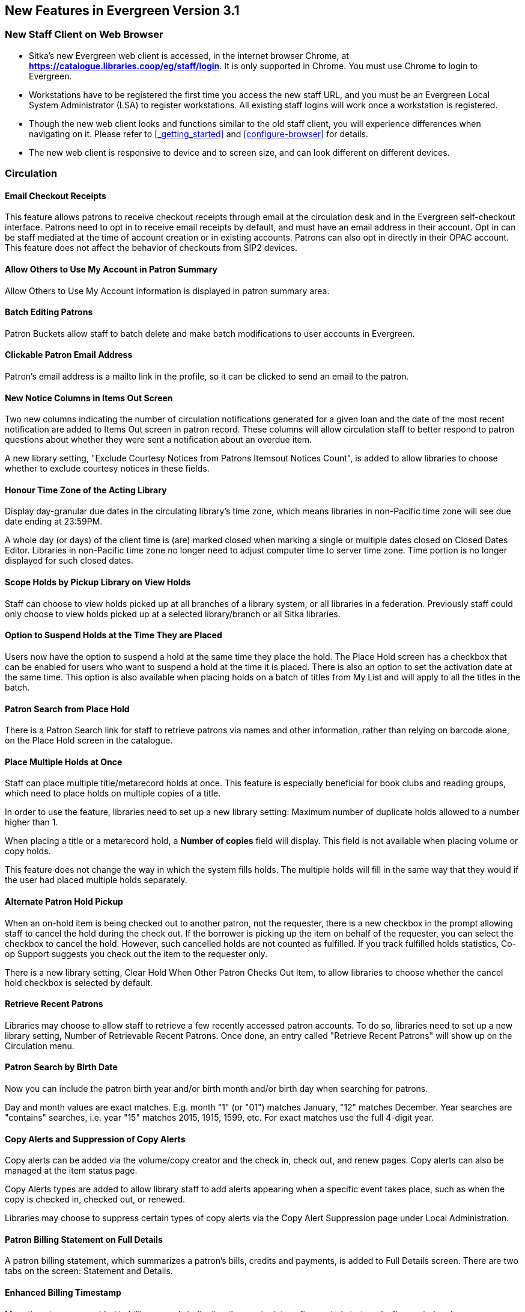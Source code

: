 New Features in Evergreen Version 3.1
-------------------------------------

New Staff Client on Web Browser
~~~~~~~~~~~~~~~~~~~~~~~~~~~~~~~~

* Sitka's new Evergreen web client is accessed, in the internet browser Chrome, at *https://catalogue.libraries.coop/eg/staff/login*. It is only supported in Chrome. You must use Chrome to login to Evergreen.
+
* Workstations have to be registered the first time you access the new staff URL, and you must be an Evergreen Local System Administrator (LSA) to register workstations. All existing staff logins will work once a workstation is registered.
+
* Though the new web client looks and functions similar to the old staff client, you will experience differences when navigating on it. Please refer to xref:_getting_started[] and xref:configure-browser[] for details.
+
* The new web client is responsive to device and to screen size, and can look different on different devices.


Circulation
~~~~~~~~~~~

Email Checkout Receipts
^^^^^^^^^^^^^^^^^^^^^^^

This feature allows patrons to receive checkout receipts through email at the circulation desk and in the Evergreen self-checkout interface. Patrons need to opt in to receive email receipts by default, and must have an email address in their account. Opt in can be staff mediated at the time of account creation or in existing accounts. Patrons can also opt in directly in their OPAC account. This feature does not affect the behavior of checkouts from SIP2 devices.

Allow Others to Use My Account in Patron Summary
^^^^^^^^^^^^^^^^^^^^^^^^^^^^^^^^^^^^^^^^^^^^^^^^

Allow Others to Use My Account information is displayed in patron summary area.

Batch Editing Patrons
^^^^^^^^^^^^^^^^^^^^^

Patron Buckets allow staff to batch delete and make batch modifications to user accounts in Evergreen.

Clickable Patron Email Address
^^^^^^^^^^^^^^^^^^^^^^^^^^^^^^

Patron's email address is a mailto link in the profile, so it can be clicked to send an email to the patron.


New Notice Columns in Items Out Screen
^^^^^^^^^^^^^^^^^^^^^^^^^^^^^^^^^^^^^^

Two new columns indicating the number of circulation notifications generated for a given loan and the date of the most recent notification are added to Items Out screen in patron record. These columns will allow circulation staff to better respond to patron questions about whether they were sent a notification about an overdue item.

A new library setting, "Exclude Courtesy Notices from Patrons Itemsout Notices Count", is added to allow libraries to choose whether to exclude courtesy notices in these fields.


Honour Time Zone of the Acting Library
^^^^^^^^^^^^^^^^^^^^^^^^^^^^^^^^^^^^^^

Display day-granular due dates in the circulating library's time zone, which means libraries in non-Pacific time zone will see due date ending at 23:59PM.

A whole day (or days) of the client time is (are) marked closed when marking a single or multiple dates closed on Closed Dates Editor. Libraries in non-Pacific time zone no longer need to adjust computer time to server time zone. Time portion is no longer displayed for such closed dates.

Scope Holds by Pickup Library on View Holds
^^^^^^^^^^^^^^^^^^^^^^^^^^^^^^^^^^^^^^^^^^^

Staff can choose to view holds picked up at all branches of a library system, or all libraries in a federation. Previously staff could only choose to view holds picked up at a selected library/branch or all Sitka libraries.

Option to Suspend Holds at the Time They are Placed
^^^^^^^^^^^^^^^^^^^^^^^^^^^^^^^^^^^^^^^^^^^^^^^^^^^^

Users now have the option to suspend a hold at the same time they place the hold. The Place Hold screen has a checkbox that can be enabled for users who want to suspend a hold at the time it is placed. There is also an option to set the activation date at the same time. This option is also available when placing holds on a batch of titles from My List and will apply to all the titles in the batch.


Patron Search from Place Hold
^^^^^^^^^^^^^^^^^^^^^^^^^^^^^^

There is a Patron Search link for staff to retrieve patrons via names and other information,  rather than relying on barcode alone, on the Place Hold screen in the catalogue.


Place Multiple Holds at Once
^^^^^^^^^^^^^^^^^^^^^^^^^^^^^

Staff can place multiple title/metarecord holds at once. This feature is especially beneficial for book clubs and reading groups, which need to place holds on multiple copies of a title.

In order to use the feature, libraries need to set up a new library setting: Maximum number of duplicate holds allowed to a number higher than 1.

When placing a title or a metarecord hold, a *Number of copies* field will display. This field is not available when placing volume or copy holds.

This feature does not change the way in which the system fills holds. The multiple holds will fill in the same way that they would if the user had placed multiple holds separately.

Alternate Patron Hold Pickup
^^^^^^^^^^^^^^^^^^^^^^^^^^^^^

When an on-hold item is being checked out to another patron, not the requester, there is a new checkbox in the prompt allowing staff to cancel the hold during the check out. If the borrower is picking up the item on behalf of the requester, you can select the checkbox to cancel the hold. However, such cancelled holds are not counted as fulfilled. If you track fulfilled holds statistics, Co-op Support suggests you check out the item to the requester only.

There is a new library setting, Clear Hold When Other Patron Checks Out Item,  to allow libraries to choose whether the cancel hold checkbox is selected by default.


Retrieve Recent Patrons
^^^^^^^^^^^^^^^^^^^^^^^^

Libraries may choose to allow staff to retrieve a few recently accessed patron accounts. To do so, libraries need to set up a new library setting, Number of Retrievable Recent Patrons. Once done, an entry called "Retrieve Recent Patrons" will show up on the Circulation menu.


Patron Search by Birth Date
^^^^^^^^^^^^^^^^^^^^^^^^^^^^

Now you can include the patron birth year and/or birth month and/or birth day when searching for patrons.

Day and month values are exact matches. E.g. month "1" (or "01") matches January, "12" matches December. Year searches are "contains" searches, i.e. year "15" matches 2015, 1915, 1599, etc. For exact matches use the full 4-digit year.

Copy Alerts and Suppression of Copy Alerts
^^^^^^^^^^^^^^^^^^^^^^^^^^^^^^^^^^^^^^^^^^^

Copy alerts can be added via the volume/copy creator and the check in, check out, and renew pages. Copy alerts can also be managed at the item status page.

Copy Alerts types are added to allow library staff to add alerts appearing when a specific event takes place, such as when the copy is checked in, checked out, or renewed.

Libraries may choose to suppress certain types of copy alerts via the Copy Alert Suppression page under Local Administration.


Patron Billing Statement on Full Details
^^^^^^^^^^^^^^^^^^^^^^^^^^^^^^^^^^^^^^^^

A patron billing statement, which summarizes a patron's bills, credits and payments, is added to Full Details screen. There are two tabs on the screen: Statement and Details.


Enhanced Billing Timestamp
^^^^^^^^^^^^^^^^^^^^^^^^^^^

More timestamps are added to billing records indicating the create date,  a fine period start, and a fine period end.

Cataloguing
~~~~~~~~~~~


* Enhancement to allow a merge profile to be applied on merging bibliographic records in Record Buckets, and overlaying records via Z35.50.
+
* Big interface and function changes on Holdings View, which requires new workflow. Please read the cataloguing document at xref:add_holdings[] and xref:_maintaining_holdings[]  before you attempt to catalogue new items.
+
* Change in label printing. Refer to xref:spine-label[].


Catalogue
~~~~~~~~~~

Copy Location Filter Displays for System Level Searches
^^^^^^^^^^^^^^^^^^^^^^^^^^^^^^^^^^^^^^^^^^^^^^^^^^^^^^^^

The Shelving Location filter now displays on the advanced search page when a search is scoped to a library system, not just to an individual branch. If a library system is selected as the Search Library, the shelving location limiter will display any shelving location that is owned by the selected system or by the consortium. It will NOT display shelving locations owned by child branches.

Search Term Highlighting
^^^^^^^^^^^^^^^^^^^^^^^^^

Evergreen now highlights search terms on the public catalogue's main search results page, the record detail page, and intermediate pages such as metarecord grouped results page. Highlighting search terms will help the user determine why a particular record (or set of records) was retrieved.


Clickable Copy Locations
^^^^^^^^^^^^^^^^^^^^^^^^

You may add a URL to a shelving location on Copy Locations Editor. The shelving location will display as a link in the public catalogue summary display. This link can be useful for retrieving maps or other directions to the copy location to aid users in finding material.


Multilingual Search
^^^^^^^^^^^^^^^^^^^^

Search for multilingual materials is possible now by combining language attributes, e.g. keyword: piano item_lang(eng) item_lang(ita). Attribute values are from tag 008 and 041.

NOTE: This is different from selecting multiple entries in the Language filter on Advanced Search, which searches for materials in any of the selected languages.


Serials
~~~~~~~

Web Client Serials Module
^^^^^^^^^^^^^^^^^^^^^^^^^
The web client serials module has a new unified interface that combines ideas from both the serial control view and alternate serials control view from the old staff client.

In addition to carrying over functionality that was available in the old staff client, several new features are included:

* A more streamlined interface for managing subscriptions, distributions, and streams
* A new *Serials Administration* page where prediction pattern and serial copy templates can be managed.
* Prediction pattern codes can be saved as templates.
* The new serials interfaces can be accessed from the record details page via a Serials drop-down button.

Reports
~~~~~~~

Report Template Searching
^^^^^^^^^^^^^^^^^^^^^^^^^

A new form appears along the top of the reports interface for searching report templates. Once found, typical template actions (e.g. clone or create new report) are available from within the results interface.

Searches may be performed across selected folders or all folders owned by or shared with the logged in user.
